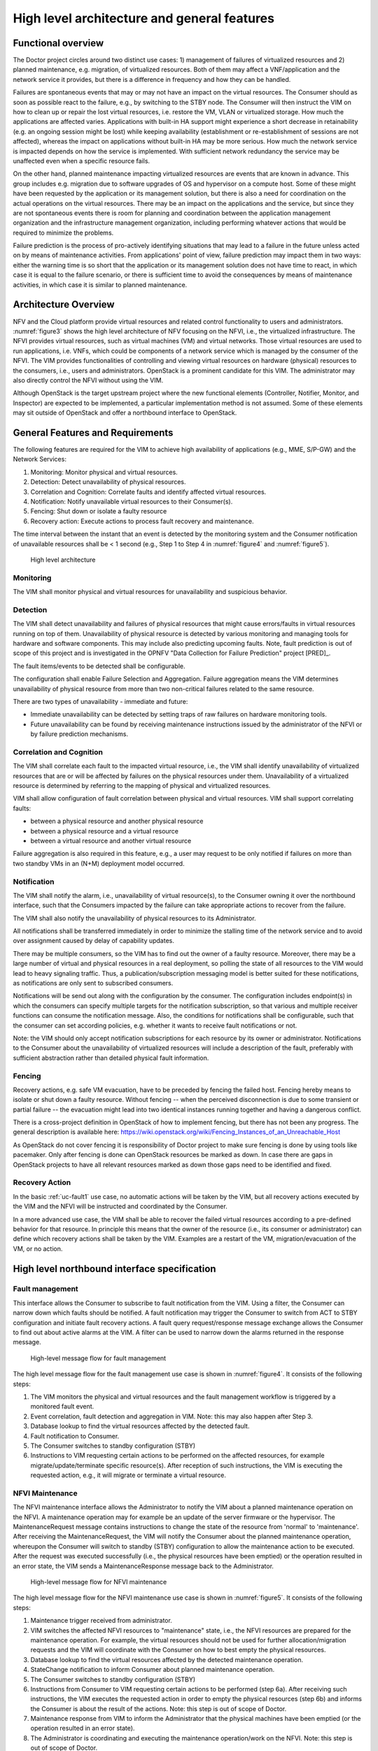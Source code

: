 High level architecture and general features
============================================

Functional overview
-------------------

The Doctor project circles around two distinct use cases: 1) management of
failures of virtualized resources and 2) planned maintenance, e.g. migration, of
virtualized resources. Both of them may affect a VNF/application and the network
service it provides, but there is a difference in frequency and how they can be
handled.

Failures are spontaneous events that may or may not have an impact on the
virtual resources. The Consumer should as soon as possible react to the failure,
e.g., by switching to the STBY node. The Consumer will then instruct the VIM on
how to clean up or repair the lost virtual resources, i.e. restore the VM, VLAN
or virtualized storage. How much the applications are affected varies.
Applications with built-in HA support might experience a short decrease in
retainability (e.g. an ongoing session might be lost) while keeping availability
(establishment or re-establishment of sessions are not affected), whereas the
impact on applications without built-in HA may be more serious. How much the
network service is impacted depends on how the service is implemented. With
sufficient network redundancy the service may be unaffected even when a specific
resource fails.

On the other hand, planned maintenance impacting virtualized resources are events
that are known in advance. This group includes e.g. migration due to software
upgrades of OS and hypervisor on a compute host. Some of these might have been
requested by the application or its management solution, but there is also a
need for coordination on the actual operations on the virtual resources. There
may be an impact on the applications and the service, but since they are not
spontaneous events there is room for planning and coordination between the
application management organization and the infrastructure management
organization, including performing whatever actions that would be required to
minimize the problems.

Failure prediction is the process of pro-actively identifying situations that
may lead to a failure in the future unless acted on by means of maintenance
activities. From applications' point of view, failure prediction may impact them
in two ways: either the warning time is so short that the application or its
management solution does not have time to react, in which case it is equal to
the failure scenario, or there is sufficient time to avoid the consequences by
means of maintenance activities, in which case it is similar to planned
maintenance.

Architecture Overview
---------------------

NFV and the Cloud platform provide virtual resources and related control
functionality to users and administrators. :numref:`figure3` shows the high
level architecture of NFV focusing on the NFVI, i.e., the virtualized
infrastructure. The NFVI provides virtual resources, such as virtual machines
(VM) and virtual networks. Those virtual resources are used to run applications,
i.e. VNFs, which could be components of a network service which is managed by
the consumer of the NFVI. The VIM provides functionalities of controlling and
viewing virtual resources on hardware (physical) resources to the consumers,
i.e., users and administrators. OpenStack is a prominent candidate for this VIM.
The administrator may also directly control the NFVI without using the VIM.

Although OpenStack is the target upstream project where the new functional
elements (Controller, Notifier, Monitor, and Inspector) are expected to be
implemented, a particular implementation method is not assumed. Some of these
elements may sit outside of OpenStack and offer a northbound interface to
OpenStack.

General Features and Requirements
---------------------------------

The following features are required for the VIM to achieve high availability of
applications (e.g., MME, S/P-GW) and the Network Services:

1. Monitoring: Monitor physical and virtual resources.
2. Detection: Detect unavailability of physical resources.
3. Correlation and Cognition: Correlate faults and identify affected virtual
   resources.
4. Notification: Notify unavailable virtual resources to their Consumer(s).
5. Fencing: Shut down or isolate a faulty resource
6. Recovery action: Execute actions to process fault recovery and maintenance.

The time interval between the instant that an event is detected by the
monitoring system and the Consumer notification of unavailable resources shall
be < 1 second (e.g., Step 1 to Step 4 in :numref:`figure4` and :numref:`figure5`).

.. figure:: images/figure3.png
   :name: figure3
   :width: 100%

   High level architecture

Monitoring
^^^^^^^^^^

The VIM shall monitor physical and virtual resources for unavailability and
suspicious behavior.

Detection
^^^^^^^^^

The VIM shall detect unavailability and failures of physical resources that
might cause errors/faults in virtual resources running on top of them.
Unavailability of physical resource is detected by various monitoring and
managing tools for hardware and software components. This may include also
predicting upcoming faults. Note, fault prediction is out of scope of this
project and is investigated in the OPNFV "Data Collection for Failure
Prediction" project [PRED]_.

The fault items/events to be detected shall be configurable.

The configuration shall enable Failure Selection and Aggregation. Failure
aggregation means the VIM determines unavailability of physical resource from
more than two non-critical failures related to the same resource.

There are two types of unavailability - immediate and future:

* Immediate unavailability can be detected by setting traps of raw failures on
  hardware monitoring tools.
* Future unavailability can be found by receiving maintenance instructions
  issued by the administrator of the NFVI or by failure prediction mechanisms.

Correlation and Cognition
^^^^^^^^^^^^^^^^^^^^^^^^^

The VIM shall correlate each fault to the impacted virtual resource, i.e., the
VIM shall identify unavailability of virtualized resources that are or will be
affected by failures on the physical resources under them. Unavailability of a
virtualized resource is determined by referring to the mapping of physical and
virtualized resources.

VIM shall allow configuration of fault correlation between physical and
virtual resources. VIM shall support correlating faults:

* between a physical resource and another physical resource
* between a physical resource and a virtual resource
* between a virtual resource and another virtual resource

Failure aggregation is also required in this feature, e.g., a user may request
to be only notified if failures on more than two standby VMs in an (N+M)
deployment model occurred.

Notification
^^^^^^^^^^^^

The VIM shall notify the alarm, i.e., unavailability of virtual resource(s), to
the Consumer owning it over the northbound interface, such that the Consumers
impacted by the failure can take appropriate actions to recover from the
failure.

The VIM shall also notify the unavailability of physical resources to its
Administrator.

All notifications shall be transferred immediately in order to minimize the
stalling time of the network service and to avoid over assignment caused by
delay of capability updates.

There may be multiple consumers, so the VIM has to find out the owner of a
faulty resource. Moreover, there may be a large number of virtual and physical
resources in a real deployment, so polling the state of all resources to the VIM
would lead to heavy signaling traffic. Thus, a publication/subscription
messaging model is better suited for these notifications, as notifications are
only sent to subscribed consumers.

Notifications will be send out along with the configuration by the consumer.
The configuration includes endpoint(s) in which the consumers can specify
multiple targets for the notification subscription, so that various and
multiple receiver functions can consume the notification message.
Also, the conditions for notifications shall be configurable, such that
the consumer can set according policies, e.g. whether it wants to receive
fault notifications or not.

Note: the VIM should only accept notification subscriptions for each resource
by its owner or administrator.
Notifications to the Consumer about the unavailability of virtualized
resources will include a description of the fault, preferably with sufficient
abstraction rather than detailed physical fault information.

.. _fencing:

Fencing
^^^^^^^
Recovery actions, e.g. safe VM evacuation, have to be preceded by fencing the
failed host. Fencing hereby means to isolate or shut down a faulty resource.
Without fencing -- when the perceived disconnection is due to some transient
or partial failure -- the evacuation might lead into two identical instances
running together and having a dangerous conflict.

There is a cross-project definition in OpenStack of how to implement
fencing, but there has not been any progress. The general description is
available here:
https://wiki.openstack.org/wiki/Fencing_Instances_of_an_Unreachable_Host

As OpenStack do not cover fencing it is responsibility of Doctor project
to make sure fencing is done by using tools like pacemaker. Only after fencing
is done can OpenStack resources be marked as down. In case there are gaps in
OpenStack projects to have all relevant resources marked as down those gaps
need to be identified and fixed.

Recovery Action
^^^^^^^^^^^^^^^

In the basic :ref:`uc-fault1` use case, no automatic actions will be taken by
the VIM, but all recovery actions executed by the VIM and the NFVI will be
instructed and coordinated by the Consumer.

In a more advanced use case, the VIM shall be able to recover the failed virtual
resources according to a pre-defined behavior for that resource. In principle
this means that the owner of the resource (i.e., its consumer or administrator)
can define which recovery actions shall be taken by the VIM. Examples are a
restart of the VM, migration/evacuation of the VM, or no action.



High level northbound interface specification
---------------------------------------------

Fault management
^^^^^^^^^^^^^^^^

This interface allows the Consumer to subscribe to fault notification from the
VIM. Using a filter, the Consumer can narrow down which faults should be
notified. A fault notification may trigger the Consumer to switch from ACT to
STBY configuration and initiate fault recovery actions. A fault query
request/response message exchange allows the Consumer to find out about active
alarms at the VIM. A filter can be used to narrow down the alarms returned in
the response message.

.. figure:: images/figure4.png
   :name: figure4
   :width: 100%

   High-level message flow for fault management

The high level message flow for the fault management use case is shown in
:numref:`figure4`.
It consists of the following steps:

1. The VIM monitors the physical and virtual resources and the fault management
   workflow is triggered by a monitored fault event.
2. Event correlation, fault detection and aggregation in VIM. Note: this may
   also happen after Step 3.
3. Database lookup to find the virtual resources affected by the detected fault.
4. Fault notification to Consumer.
5. The Consumer switches to standby configuration (STBY)
6. Instructions to VIM requesting certain actions to be performed on the
   affected resources, for example migrate/update/terminate specific
   resource(s). After reception of such instructions, the VIM is executing the
   requested action, e.g., it will migrate or terminate a virtual resource.

NFVI Maintenance
^^^^^^^^^^^^^^^^

The NFVI maintenance interface allows the Administrator to notify the VIM about
a planned maintenance operation on the NFVI. A maintenance operation may for
example be an update of the server firmware or the hypervisor. The
MaintenanceRequest message contains instructions to change the state of the
resource from 'normal' to 'maintenance'. After receiving the MaintenanceRequest,
the VIM will notify the Consumer about the planned maintenance operation,
whereupon the Consumer will switch to standby (STBY) configuration to allow the
maintenance action to be executed. After the request was executed successfully
(i.e., the physical resources have been emptied) or the operation resulted in an
error state, the VIM sends a MaintenanceResponse message back to the
Administrator.

.. figure:: images/figure5.png
   :name: figure5
   :width: 100%

   High-level message flow for NFVI maintenance

The high level message flow for the NFVI maintenance use case is shown in
:numref:`figure5`.
It consists of the following steps:

1. Maintenance trigger received from administrator.
2. VIM switches the affected NFVI resources to "maintenance" state, i.e., the
   NFVI resources are prepared for the maintenance operation. For example, the
   virtual resources should not be used for further allocation/migration
   requests and the VIM will coordinate with the Consumer on how to best empty
   the physical resources.
3. Database lookup to find the virtual resources affected by the detected
   maintenance operation.
4. StateChange notification to inform Consumer about planned maintenance
   operation.
5. The Consumer switches to standby configuration (STBY)
6. Instructions from Consumer to VIM requesting certain actions to be performed
   (step 6a). After receiving such instructions, the VIM executes the requested
   action in order to empty the physical resources (step 6b) and informs the
   Consumer is about the result of the actions. Note: this step is out of scope
   of Doctor.
7. Maintenance response from VIM to inform the Administrator that the physical
   machines have been emptied (or the operation resulted in an error state).
8. The Administrator is coordinating and executing the maintenance
   operation/work on the NFVI. Note: this step is out of scope of Doctor.

..
 vim: set tabstop=4 expandtab textwidth=80:


